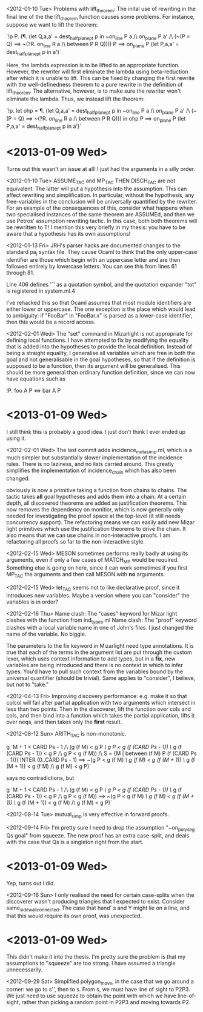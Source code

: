 <2012-01-10 Tue>
Problems with lift_theorem: The inital use of rewriting in the final line of the the lift_theorem function causes some problems. For instance, suppose we want to lift the theorem:

`!p P. (\P. (let Q,a,a' = dest_half_plane_pt p in
              ~on_line P a /\ on_plane P a'
              /\ (~(P = Q) ==> ~(?R. on_line R a /\ between P R Q)))) P
       ==> on_plane P (let P,a,a' = dest_half_plane_pt p in a')`

Here, the lambda expression is to be lifted to an appropriate function. However, the rewriter will first eliminate the lambda using beta-reduction after which it is unable to lift. This can be fixed by changing the first rewrite with the well-definedness theorem to a pure rewrite in the definition of lift_theorem. The alternative, however, is to make sure the rewriter won't eliminate the lambda. Thus, we instead lift the theorem:

`!p. let ohp = \P. (let Q,a,a' = dest_half_plane_pt p in
                         ~on_line P a /\ on_plane P a'
                         /\ (~(P = Q)
                         ==> ~(?R. on_line R a /\ between P R Q))) in
       ohp P ==> on_plane P (let P,a,a' = dest_half_plane_pt p in a')`

* <2013-01-09 Wed>
  Turns out this wasn't an issue at all! I just had the arguments in a silly order.

<2012-01-10 Tue>
ASSUME_TAC and MP_TAC THEN DISCH_TAC are not equivalent. The latter will put a hypothesis into the assumption. This can affect rewriting and simplification. In particular, without the hypothesis, any free-variables in the conclusion will be universally quantified by the rewriter. For an example of the consequences of this, consider what happens when two specialised instances of the same theorem are ASSUMEd, and then we use Petros' assumption rewriting tactic. In this case, both both theorems will be rewritten to T! I mention this very briefly in my thesis: you have to be aware that a hypothesis has its own assumptions!

<2012-01-13 Fri>
JRH's parser hacks are documented changes to the standard pa_j syntax file. They cause Ocaml to think that the only upper-case identifier are those which begin with an uppercase letter and are then followed entirely by lowercase letters. You can see this from lines 61 through 81. 

Line 406 defines '`' as a quotation symbol, and the quotation expander "tot" is registered in system.ml.4

I've rehacked this so that Ocaml assumes that most module identifiers are either lower or uppercase. The one exception is the place which would lead to ambiguity: if "FooBar" in "FooBar.x" is parsed as a lower-case identifier, then this would be a record access.

<2012-02-01 Wed>
The "set" command in Mizarlight is not appropriate for defining local functions. I have attempted to fix by modifying the equality that is added into the hypotheses to provide the local definition. Instead of being a straight equality, I generalise all variables which are free in both the goal and not generalisable in the goal hypotheses, so that if the definition is supposed to be a function, then its argument will be generalised. This should be more general than ordinary function definition, since we can now have equations such as

!P. foo A P <=> bar A P

* <2013-01-09 Wed> 
  I still think this is probably a good idea. I just don't think I ever ended up using it.

<2012-02-01 Wed>
The last commit adds incidence_meta_simp.ml, which is a much simpler but substantially slower implementation of the incidence rules. There is no laziness, and no lists carried around. This greatly simplifies the implementation of incidence_chain which has also been changed.

obviously is now a primitive taking a function from chains to chains. The tactic takes *all* goal hypotheses and adds them into a chain. At a certain depth, all discovered theorems are added as justification theorems. This now removes the dependency on monitior, which is now generally only needed for investigating the proof space at the top-level (it still needs concurrency support). The refactoring means we can easily add new Mizar light primitives which use the justification theorems to drive the chain. It also means that we can use chains in non-interactive proofs. I am refactoring all proofs so far to the non-interactive style.

<2012-02-15 Wed>
MESON sometimes performs really badly at using its arguments, even if only a few cases of MATCH_MP would be required. Something else is going on here, since it can work sometimes if you first MP_TAC the arguments and then call MESON.with *no* arguments.

<2012-02-15 Wed>
let_TAC seems not to like declarative proof, since it introduces new variables. Maybe a version where you can "consider" the variables is in order? 

<2012-02-16 Thu>
Name clash: The "cases" keyword for Mizar light clashes with the function from ind_types.ml
Name clash: The "proof" keyword clashes with a local variable name in one of John's files. I just changed the name of the variable. No biggie.

The parameters to the fix keyword in Mizarlight need type annotations. It is true that each of the terms in the argument list are put through the custom lexer, which uses context information to add types, but in a *fix*, new variables are being introduced and there is no context in which to infer types. You'd have to pull such context from the variables bound by the universal quantifier (should be trivial). Same applies to "consider", I believe, but not to "take."

<2012-04-13 Fri>
Improving discovery performance: e.g. make it so that colcol will fail after partial application with two arguments which intersect in less than two points. Then in the discoverer, lift the function over cols and cols, and then bind into a function which takes the partial application, lifts it over neqs, and then takes only the *first* result. 

<2012-08-12 Sun>
ARITH_TAC is non-monotonic.

g `M + 1 < CARD Ps - 1 
  /\ (g (f M) < g P /\ g P < g (f (CARD Ps - 1)) \/
      g (f (CARD Ps - 1)) < g P /\ g P < g (f M)) 
  /\ S = {M | between (f M) P (f (CARD Ps - 1))} INTER (0..CARD Ps - 1)
  ==> ~(g P < g (f M) /\ g (f M) < g (f (M + 1)) \/
        g (f (M + 1)) < g (f M) /\ g (f M) < g P)`

says no contradictions, but

g `M + 1 < CARD Ps - 1 
  /\ (g (f M) < g P /\ g P < g (f (CARD Ps - 1)) \/
      g (f (CARD Ps - 1)) < g P /\ g P < g (f M))
  ==> ~(g P < g (f M) /\ g (f M) < g (f (M + 1)) \/
        g (f (M + 1)) < g (f M) /\ g (f M) < g P)`

<2012-08-14 Tue>
mutual_simp is very effective in forward proofs. 

<2012-09-14 Fri>
I'm pretty sure I need to drop the assumption "~on_polyseg Qs goal" from squeeze. The new proof has an extra case-split, and deals with the case that Qs is a singleton right from the start.

* <2013-01-09 Wed> 
  Yep, turns out I did.

<2012-09-16 Sun>
I only realised the need for certain case-splits when the discoverer wasn't producing triangles that I expected to exist. Consider same_side_wall_connected. The case that hand' s and Y might lie on a line, and that this would require its own proof, was unexpected.

* <2013-01-09 Wed>
  This didn't make it into the thesis. I'm pretty sure the problem is that my assumptions to "squeeze" are too strong. I have assumed a triangle unnecessarily.

<2012-09-29 Sat>
Simplified polygon_move, in the case that we go around a corner: we go to s'', then to s. From s, we must have line of sight to P2P3. We just need to use squeeze to obtain the point with which we have line-of-sight, rather than picking a random point in P2P3 and moving towards P2.
